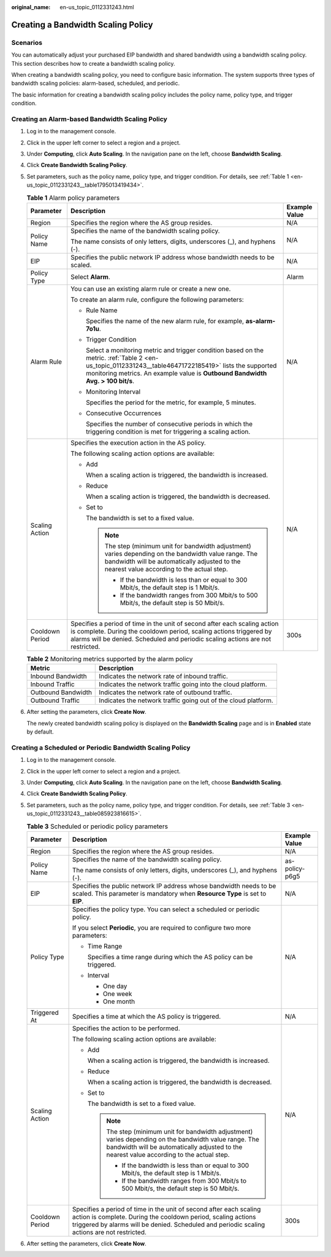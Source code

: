:original_name: en-us_topic_0112331243.html

.. _en-us_topic_0112331243:

Creating a Bandwidth Scaling Policy
===================================

Scenarios
---------

You can automatically adjust your purchased EIP bandwidth and shared bandwidth using a bandwidth scaling policy. This section describes how to create a bandwidth scaling policy.

When creating a bandwidth scaling policy, you need to configure basic information. The system supports three types of bandwidth scaling policies: alarm-based, scheduled, and periodic.

The basic information for creating a bandwidth scaling policy includes the policy name, policy type, and trigger condition.

Creating an Alarm-based Bandwidth Scaling Policy
------------------------------------------------

#. Log in to the management console.

#. Click |image1| in the upper left corner to select a region and a project.

#. Under **Computing**, click **Auto Scaling**. In the navigation pane on the left, choose **Bandwidth Scaling**.

#. Click **Create Bandwidth Scaling Policy**.

#. Set parameters, such as the policy name, policy type, and trigger condition. For details, see :ref:`Table 1 <en-us_topic_0112331243__table1795013419434>`.

   .. _en-us_topic_0112331243__table1795013419434:

   .. table:: **Table 1** Alarm policy parameters

      +-----------------------+------------------------------------------------------------------------------------------------------------------------------------------------------------------------------------------------------------------------------------------------+-----------------------+
      | Parameter             | Description                                                                                                                                                                                                                                    | Example Value         |
      +=======================+================================================================================================================================================================================================================================================+=======================+
      | Region                | Specifies the region where the AS group resides.                                                                                                                                                                                               | N/A                   |
      +-----------------------+------------------------------------------------------------------------------------------------------------------------------------------------------------------------------------------------------------------------------------------------+-----------------------+
      | Policy Name           | Specifies the name of the bandwidth scaling policy.                                                                                                                                                                                            | N/A                   |
      |                       |                                                                                                                                                                                                                                                |                       |
      |                       | The name consists of only letters, digits, underscores (_), and hyphens (-).                                                                                                                                                                   |                       |
      +-----------------------+------------------------------------------------------------------------------------------------------------------------------------------------------------------------------------------------------------------------------------------------+-----------------------+
      | EIP                   | Specifies the public network IP address whose bandwidth needs to be scaled.                                                                                                                                                                    | N/A                   |
      +-----------------------+------------------------------------------------------------------------------------------------------------------------------------------------------------------------------------------------------------------------------------------------+-----------------------+
      | Policy Type           | Select **Alarm**.                                                                                                                                                                                                                              | Alarm                 |
      +-----------------------+------------------------------------------------------------------------------------------------------------------------------------------------------------------------------------------------------------------------------------------------+-----------------------+
      | Alarm Rule            | You can use an existing alarm rule or create a new one.                                                                                                                                                                                        | N/A                   |
      |                       |                                                                                                                                                                                                                                                |                       |
      |                       | To create an alarm rule, configure the following parameters:                                                                                                                                                                                   |                       |
      |                       |                                                                                                                                                                                                                                                |                       |
      |                       | -  Rule Name                                                                                                                                                                                                                                   |                       |
      |                       |                                                                                                                                                                                                                                                |                       |
      |                       |    Specifies the name of the new alarm rule, for example, **as-alarm-7o1u**.                                                                                                                                                                   |                       |
      |                       |                                                                                                                                                                                                                                                |                       |
      |                       | -  Trigger Condition                                                                                                                                                                                                                           |                       |
      |                       |                                                                                                                                                                                                                                                |                       |
      |                       |    Select a monitoring metric and trigger condition based on the metric. :ref:`Table 2 <en-us_topic_0112331243__table46471722185419>` lists the supported monitoring metrics. An example value is **Outbound Bandwidth** **Avg. > 100 bit/s**. |                       |
      |                       |                                                                                                                                                                                                                                                |                       |
      |                       | -  Monitoring Interval                                                                                                                                                                                                                         |                       |
      |                       |                                                                                                                                                                                                                                                |                       |
      |                       |    Specifies the period for the metric, for example, 5 minutes.                                                                                                                                                                                |                       |
      |                       |                                                                                                                                                                                                                                                |                       |
      |                       | -  Consecutive Occurrences                                                                                                                                                                                                                     |                       |
      |                       |                                                                                                                                                                                                                                                |                       |
      |                       |    Specifies the number of consecutive periods in which the triggering condition is met for triggering a scaling action.                                                                                                                       |                       |
      +-----------------------+------------------------------------------------------------------------------------------------------------------------------------------------------------------------------------------------------------------------------------------------+-----------------------+
      | Scaling Action        | Specifies the execution action in the AS policy.                                                                                                                                                                                               | N/A                   |
      |                       |                                                                                                                                                                                                                                                |                       |
      |                       | The following scaling action options are available:                                                                                                                                                                                            |                       |
      |                       |                                                                                                                                                                                                                                                |                       |
      |                       | -  Add                                                                                                                                                                                                                                         |                       |
      |                       |                                                                                                                                                                                                                                                |                       |
      |                       |    When a scaling action is triggered, the bandwidth is increased.                                                                                                                                                                             |                       |
      |                       |                                                                                                                                                                                                                                                |                       |
      |                       | -  Reduce                                                                                                                                                                                                                                      |                       |
      |                       |                                                                                                                                                                                                                                                |                       |
      |                       |    When a scaling action is triggered, the bandwidth is decreased.                                                                                                                                                                             |                       |
      |                       |                                                                                                                                                                                                                                                |                       |
      |                       | -  Set to                                                                                                                                                                                                                                      |                       |
      |                       |                                                                                                                                                                                                                                                |                       |
      |                       |    The bandwidth is set to a fixed value.                                                                                                                                                                                                      |                       |
      |                       |                                                                                                                                                                                                                                                |                       |
      |                       |    .. note::                                                                                                                                                                                                                                   |                       |
      |                       |                                                                                                                                                                                                                                                |                       |
      |                       |       The step (minimum unit for bandwidth adjustment) varies depending on the bandwidth value range. The bandwidth will be automatically adjusted to the nearest value according to the actual step.                                          |                       |
      |                       |                                                                                                                                                                                                                                                |                       |
      |                       |       -  If the bandwidth is less than or equal to 300 Mbit/s, the default step is 1 Mbit/s.                                                                                                                                                   |                       |
      |                       |       -  If the bandwidth ranges from 300 Mbit/s to 500 Mbit/s, the default step is 50 Mbit/s.                                                                                                                                                 |                       |
      +-----------------------+------------------------------------------------------------------------------------------------------------------------------------------------------------------------------------------------------------------------------------------------+-----------------------+
      | Cooldown Period       | Specifies a period of time in the unit of second after each scaling action is complete. During the cooldown period, scaling actions triggered by alarms will be denied. Scheduled and periodic scaling actions are not restricted.             | 300s                  |
      +-----------------------+------------------------------------------------------------------------------------------------------------------------------------------------------------------------------------------------------------------------------------------------+-----------------------+

   .. _en-us_topic_0112331243__table46471722185419:

   .. table:: **Table 2** Monitoring metrics supported by the alarm policy

      +--------------------+----------------------------------------------------------------+
      | Metric             | Description                                                    |
      +====================+================================================================+
      | Inbound Bandwidth  | Indicates the network rate of inbound traffic.                 |
      +--------------------+----------------------------------------------------------------+
      | Inbound Traffic    | Indicates the network traffic going into the cloud platform.   |
      +--------------------+----------------------------------------------------------------+
      | Outbound Bandwidth | Indicates the network rate of outbound traffic.                |
      +--------------------+----------------------------------------------------------------+
      | Outbound Traffic   | Indicates the network traffic going out of the cloud platform. |
      +--------------------+----------------------------------------------------------------+

#. After setting the parameters, click **Create Now**.

   The newly created bandwidth scaling policy is displayed on the **Bandwidth Scaling** page and is in **Enabled** state by default.

Creating a Scheduled or Periodic Bandwidth Scaling Policy
---------------------------------------------------------

#. Log in to the management console.

#. Click |image2| in the upper left corner to select a region and a project.

#. Under **Computing**, click **Auto Scaling**. In the navigation pane on the left, choose **Bandwidth Scaling**.

#. Click **Create Bandwidth Scaling Policy**.

#. Set parameters, such as the policy name, policy type, and trigger condition. For details, see :ref:`Table 3 <en-us_topic_0112331243__table085923816615>`.

   .. _en-us_topic_0112331243__table085923816615:

   .. table:: **Table 3** Scheduled or periodic policy parameters

      +-----------------------+------------------------------------------------------------------------------------------------------------------------------------------------------------------------------------------------------------------------------------+-----------------------+
      | Parameter             | Description                                                                                                                                                                                                                        | Example Value         |
      +=======================+====================================================================================================================================================================================================================================+=======================+
      | Region                | Specifies the region where the AS group resides.                                                                                                                                                                                   | N/A                   |
      +-----------------------+------------------------------------------------------------------------------------------------------------------------------------------------------------------------------------------------------------------------------------+-----------------------+
      | Policy Name           | Specifies the name of the bandwidth scaling policy.                                                                                                                                                                                | as-policy-p6g5        |
      |                       |                                                                                                                                                                                                                                    |                       |
      |                       | The name consists of only letters, digits, underscores (_), and hyphens (-).                                                                                                                                                       |                       |
      +-----------------------+------------------------------------------------------------------------------------------------------------------------------------------------------------------------------------------------------------------------------------+-----------------------+
      | EIP                   | Specifies the public network IP address whose bandwidth needs to be scaled. This parameter is mandatory when **Resource Type** is set to **EIP**.                                                                                  | N/A                   |
      +-----------------------+------------------------------------------------------------------------------------------------------------------------------------------------------------------------------------------------------------------------------------+-----------------------+
      | Policy Type           | Specifies the policy type. You can select a scheduled or periodic policy.                                                                                                                                                          | N/A                   |
      |                       |                                                                                                                                                                                                                                    |                       |
      |                       | If you select **Periodic**, you are required to configure two more parameters:                                                                                                                                                     |                       |
      |                       |                                                                                                                                                                                                                                    |                       |
      |                       | -  Time Range                                                                                                                                                                                                                      |                       |
      |                       |                                                                                                                                                                                                                                    |                       |
      |                       |    Specifies a time range during which the AS policy can be triggered.                                                                                                                                                             |                       |
      |                       |                                                                                                                                                                                                                                    |                       |
      |                       | -  Interval                                                                                                                                                                                                                        |                       |
      |                       |                                                                                                                                                                                                                                    |                       |
      |                       |    -  One day                                                                                                                                                                                                                      |                       |
      |                       |    -  One week                                                                                                                                                                                                                     |                       |
      |                       |    -  One month                                                                                                                                                                                                                    |                       |
      +-----------------------+------------------------------------------------------------------------------------------------------------------------------------------------------------------------------------------------------------------------------------+-----------------------+
      | Triggered At          | Specifies a time at which the AS policy is triggered.                                                                                                                                                                              | N/A                   |
      +-----------------------+------------------------------------------------------------------------------------------------------------------------------------------------------------------------------------------------------------------------------------+-----------------------+
      | Scaling Action        | Specifies the action to be performed.                                                                                                                                                                                              | N/A                   |
      |                       |                                                                                                                                                                                                                                    |                       |
      |                       | The following scaling action options are available:                                                                                                                                                                                |                       |
      |                       |                                                                                                                                                                                                                                    |                       |
      |                       | -  Add                                                                                                                                                                                                                             |                       |
      |                       |                                                                                                                                                                                                                                    |                       |
      |                       |    When a scaling action is triggered, the bandwidth is increased.                                                                                                                                                                 |                       |
      |                       |                                                                                                                                                                                                                                    |                       |
      |                       | -  Reduce                                                                                                                                                                                                                          |                       |
      |                       |                                                                                                                                                                                                                                    |                       |
      |                       |    When a scaling action is triggered, the bandwidth is decreased.                                                                                                                                                                 |                       |
      |                       |                                                                                                                                                                                                                                    |                       |
      |                       | -  Set to                                                                                                                                                                                                                          |                       |
      |                       |                                                                                                                                                                                                                                    |                       |
      |                       |    The bandwidth is set to a fixed value.                                                                                                                                                                                          |                       |
      |                       |                                                                                                                                                                                                                                    |                       |
      |                       |    .. note::                                                                                                                                                                                                                       |                       |
      |                       |                                                                                                                                                                                                                                    |                       |
      |                       |       The step (minimum unit for bandwidth adjustment) varies depending on the bandwidth value range. The bandwidth will be automatically adjusted to the nearest value according to the actual step.                              |                       |
      |                       |                                                                                                                                                                                                                                    |                       |
      |                       |       -  If the bandwidth is less than or equal to 300 Mbit/s, the default step is 1 Mbit/s.                                                                                                                                       |                       |
      |                       |       -  If the bandwidth ranges from 300 Mbit/s to 500 Mbit/s, the default step is 50 Mbit/s.                                                                                                                                     |                       |
      +-----------------------+------------------------------------------------------------------------------------------------------------------------------------------------------------------------------------------------------------------------------------+-----------------------+
      | Cooldown Period       | Specifies a period of time in the unit of second after each scaling action is complete. During the cooldown period, scaling actions triggered by alarms will be denied. Scheduled and periodic scaling actions are not restricted. | 300s                  |
      +-----------------------+------------------------------------------------------------------------------------------------------------------------------------------------------------------------------------------------------------------------------------+-----------------------+

#. After setting the parameters, click **Create Now**.

.. |image1| image:: /_static/images/en-us_image_0210485079.png
.. |image2| image:: /_static/images/en-us_image_0210485079.png
